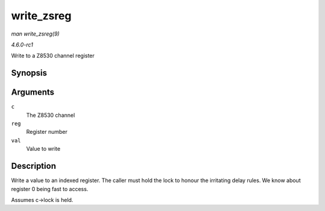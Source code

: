
.. _API-write-zsreg:

===========
write_zsreg
===========

*man write_zsreg(9)*

*4.6.0-rc1*

Write to a Z8530 channel register


Synopsis
========

.. c:function:: void write_zsreg( struct z8530_channel * c, u8 reg, u8 val )

Arguments
=========

``c``
    The Z8530 channel

``reg``
    Register number

``val``
    Value to write


Description
===========

Write a value to an indexed register. The caller must hold the lock to honour the irritating delay rules. We know about register 0 being fast to access.

Assumes c->lock is held.
